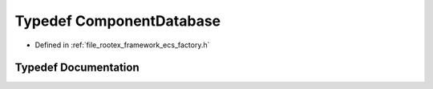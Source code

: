 .. _exhale_typedef_ecs__factory_8h_1ad70bfb8dc5cfcaed547b349f3a2d6d18:

Typedef ComponentDatabase
=========================

- Defined in :ref:`file_rootex_framework_ecs_factory.h`


Typedef Documentation
---------------------


.. doxygentypedef:: ComponentDatabase
